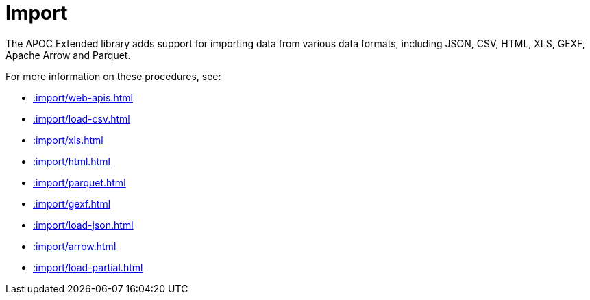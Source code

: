 [[import]]
= Import
:description: This chapter describes procedures in the APOC Extended library that can be used to import data into Neo4j.



The APOC Extended library adds support for importing data from various data formats, including JSON, CSV, HTML, XLS, GEXF, Apache Arrow and Parquet.

For more information on these procedures, see:

* xref::import/web-apis.adoc[]
* xref::import/load-csv.adoc[]
* xref::import/xls.adoc[]
* xref::import/html.adoc[]
* xref::import/parquet.adoc[]
* xref::import/gexf.adoc[]
* xref::import/load-json.adoc[]
* xref::import/arrow.adoc[]
* xref::import/load-partial.adoc[]
